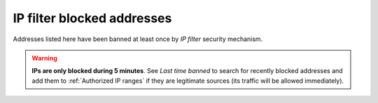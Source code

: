 ***************************
IP filter blocked addresses
***************************

Addresses listed here have been banned at least once by *IP filter* security mechanism.

.. warning:: **IPs are only blocked during 5 minutes**. See *Last time banned* to search for recently blocked
             addresses and add them to :ref:`Authorized IP ranges` if they are legitimate sources (its traffic will
             be allowed immediately).
